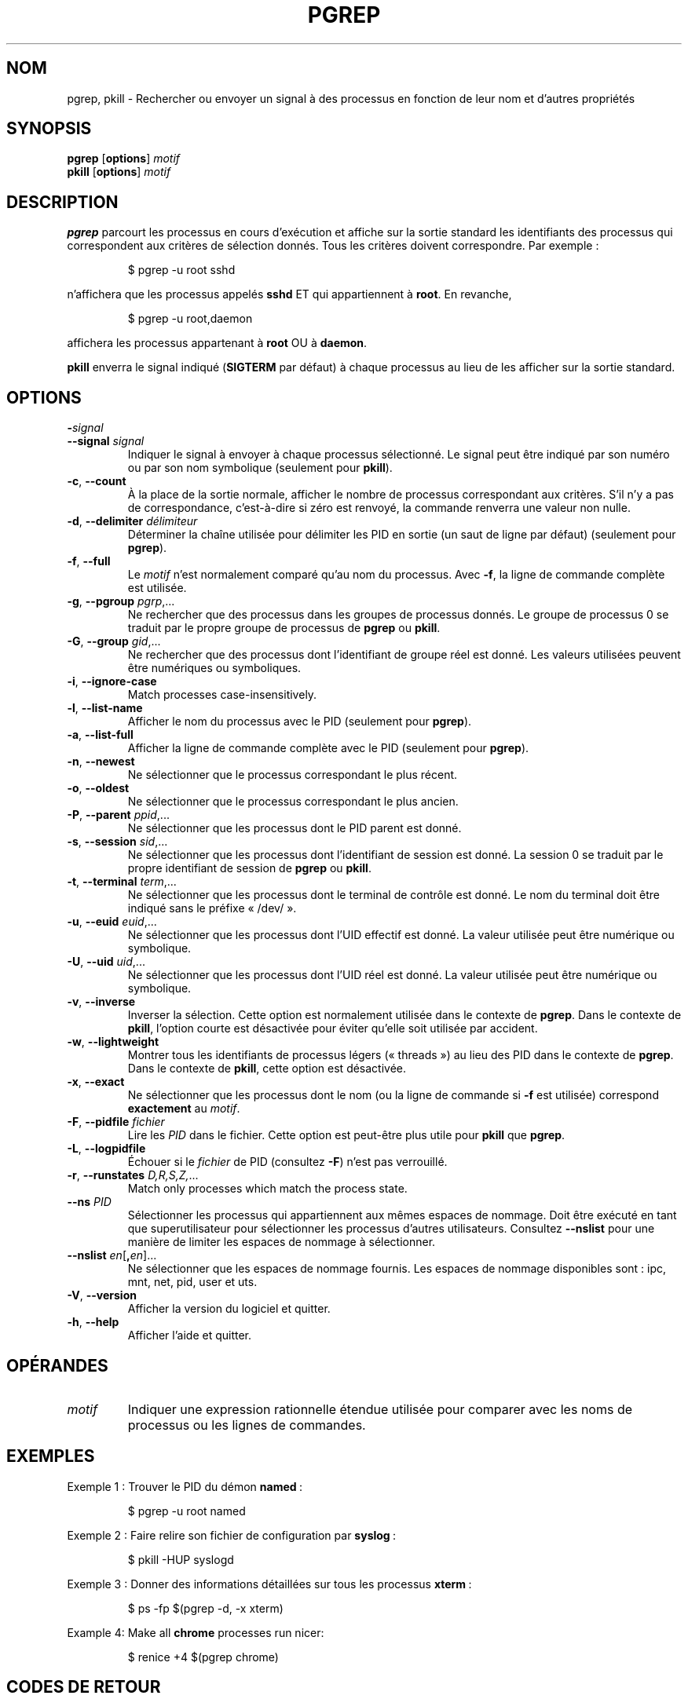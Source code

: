 .\"
.\" Copyright 2000 Kjetil Torgrim Homme
.\"           2017 Craig Small
.\"
.\" This program is free software; you can redistribute it and/or modify
.\" it under the terms of the GNU General Public License as published by
.\" the Free Software Foundation; either version 2 of the License, or
.\" (at your option) any later version.
.\"
.\"*******************************************************************
.\"
.\" This file was generated with po4a. Translate the source file.
.\"
.\"*******************************************************************
.TH PGREP 1 2019\-03\-05 procps\-ng "Commandes de l'utilisateur"
.SH NOM
pgrep, pkill \- Rechercher ou envoyer un signal à des processus en fonction
de leur nom et d'autres propriétés
.SH SYNOPSIS
\fBpgrep\fP [\fBoptions\fP] \fImotif\fP
.br
\fBpkill\fP [\fBoptions\fP] \fImotif\fP
.SH DESCRIPTION
\fBpgrep\fP parcourt les processus en cours d'exécution et affiche sur la
sortie standard les identifiants des processus qui correspondent aux
critères de sélection donnés. Tous les critères doivent correspondre. Par
exemple\ :
.IP
$ pgrep \-u root sshd
.PP
n'affichera que les processus appelés \fBsshd\fP ET qui appartiennent à
\fBroot\fP. En revanche,
.IP
$ pgrep \-u root,daemon
.PP
affichera les processus appartenant à \fBroot\fP OU à \fBdaemon\fP.
.PP
\fBpkill\fP enverra le signal indiqué (\fBSIGTERM\fP par défaut) à chaque
processus au lieu de les afficher sur la sortie standard.
.SH OPTIONS
.TP 
\fB\-\fP\fIsignal\fP
.TQ
\fB\-\-signal\fP \fIsignal\fP
Indiquer le signal à envoyer à chaque processus sélectionné. Le signal peut
être indiqué par son numéro ou par son nom symbolique (seulement pour
\fBpkill\fP).
.TP 
\fB\-c\fP, \fB\-\-count\fP
À la place de la sortie normale, afficher le nombre de processus
correspondant aux critères. S'il n'y a pas de correspondance, c'est\-à\-dire
si zéro est renvoyé, la commande renverra une valeur non nulle.
.TP 
\fB\-d\fP, \fB\-\-delimiter\fP \fIdélimiteur\fP
Déterminer la chaîne utilisée pour délimiter les PID en sortie (un saut de
ligne par défaut) (seulement pour \fBpgrep\fP).
.TP 
\fB\-f\fP, \fB\-\-full\fP
Le \fImotif\fP n'est normalement comparé qu'au nom du processus. Avec \fB\-f\fP, la
ligne de commande complète est utilisée.
.TP 
\fB\-g\fP, \fB\-\-pgroup\fP \fIpgrp\fP,...
Ne rechercher que des processus dans les groupes de processus donnés. Le
groupe de processus 0 se traduit par le propre groupe de processus de
\fBpgrep\fP ou \fBpkill\fP.
.TP 
\fB\-G\fP, \fB\-\-group\fP \fIgid\fP,...
Ne rechercher que des processus dont l'identifiant de groupe réel est
donné. Les valeurs utilisées peuvent être numériques ou symboliques.
.TP 
\fB\-i\fP, \fB\-\-ignore\-case\fP
Match processes case\-insensitively.
.TP 
\fB\-l\fP, \fB\-\-list\-name\fP
Afficher le nom du processus avec le PID (seulement pour \fBpgrep\fP).
.TP 
\fB\-a\fP, \fB\-\-list\-full\fP
Afficher la ligne de commande complète avec le PID (seulement pour
\fBpgrep\fP).
.TP 
\fB\-n\fP, \fB\-\-newest\fP
Ne sélectionner que le processus correspondant le plus récent.
.TP 
\fB\-o\fP, \fB\-\-oldest\fP
Ne sélectionner que le processus correspondant le plus ancien.
.TP 
\fB\-P\fP, \fB\-\-parent\fP \fIppid\fP,...
Ne sélectionner que les processus dont le PID parent est donné.
.TP 
\fB\-s\fP, \fB\-\-session\fP \fIsid\fP,...
Ne sélectionner que les processus dont l'identifiant de session est
donné. La session 0 se traduit par le propre identifiant de session de
\fBpgrep\fP ou \fBpkill\fP.
.TP 
\fB\-t\fP, \fB\-\-terminal\fP \fIterm\fP,...
Ne sélectionner que les processus dont le terminal de contrôle est donné. Le
nom du terminal doit être indiqué sans le préfixe «\ /dev/\ ».
.TP 
\fB\-u\fP, \fB\-\-euid\fP \fIeuid\fP,...
Ne sélectionner que les processus dont l'UID effectif est donné. La valeur
utilisée peut être numérique ou symbolique.
.TP 
\fB\-U\fP, \fB\-\-uid\fP \fIuid\fP,...
Ne sélectionner que les processus dont l'UID réel est donné. La valeur
utilisée peut être numérique ou symbolique.
.TP 
\fB\-v\fP, \fB\-\-inverse\fP
Inverser la sélection. Cette option est normalement utilisée dans le
contexte de \fBpgrep\fP. Dans le contexte de \fBpkill\fP, l'option courte est
désactivée pour éviter qu'elle soit utilisée par accident.
.TP 
\fB\-w\fP, \fB\-\-lightweight\fP
Montrer tous les identifiants de processus légers («\ threads\ ») au lieu des
PID dans le contexte de \fBpgrep\fP. Dans le contexte de \fBpkill\fP, cette option
est désactivée.
.TP 
\fB\-x\fP, \fB\-\-exact\fP
Ne sélectionner que les processus dont le nom (ou la ligne de commande si
\fB\-f\fP est utilisée) correspond \fBexactement\fP au \fImotif\fP.
.TP 
\fB\-F\fP, \fB\-\-pidfile\fP \fIfichier\fP
Lire les \fIPID\fP dans le fichier. Cette option est peut\-être plus utile pour
\fBpkill\fP que \fBpgrep\fP.
.TP 
\fB\-L\fP, \fB\-\-logpidfile\fP
Échouer si le \fIfichier\fP de PID (consultez \fB\-F\fP) n'est pas verrouillé.
.TP 
\fB\-r\fP, \fB\-\-runstates\fP \fID,R,S,Z,\fP...
Match only processes which match the process state.
.TP 
\fB\-\-ns\fP \fIPID\fP
Sélectionner les processus qui appartiennent aux mêmes espaces de
nommage. Doit être exécuté en tant que superutilisateur pour sélectionner
les processus d’autres utilisateurs. Consultez \fB\-\-nslist\fP pour une manière
de limiter les espaces de nommage à sélectionner.
.TP 
\fB\-\-nslist\fP \fIen\fP[\fB,\fP\fIen\fP]...
Ne sélectionner que les espaces de nommage fournis. Les espaces de nommage
disponibles sont\ : ipc, mnt, net, pid, user et uts.
.TP 
\fB\-V\fP, \fB\-\-version\fP
Afficher la version du logiciel et quitter.
.TP 
\fB\-h\fP, \fB\-\-help\fP
Afficher l'aide et quitter.
.PD
.SH OPÉRANDES
.TP 
\fImotif\fP
Indiquer une expression rationnelle étendue utilisée pour comparer avec les
noms de processus ou les lignes de commandes.
.SH EXEMPLES
Exemple\ 1\ : Trouver le PID du démon \fBnamed\fP\ :
.IP
$ pgrep \-u root named
.PP
Exemple 2\ : Faire relire son fichier de configuration par \fBsyslog\fP\ :
.IP
$ pkill \-HUP syslogd
.PP
Exemple 3\ : Donner des informations détaillées sur tous les processus
\fBxterm\fP\ :
.IP
$ ps \-fp $(pgrep \-d, \-x xterm)
.PP
Example 4: Make all \fBchrome\fP processes run nicer:
.IP
$ renice +4 $(pgrep chrome)
.SH "CODES DE RETOUR"
.PD 0
.TP 
0
One or more processes matched the criteria. For pkill the process must also
have been successfully signalled.
.TP 
1
No processes matched or none of them could be signalled.
.TP 
2
Erreur de syntaxe dans la ligne de commande.
.TP 
3
Erreur fatale, par exemple plus de mémoire disponible.
.PD
.SH NOTES
Le nom du processus utilisé pour la sélection est limité aux 15\ caractères
présents dans /proc/\fIpid\fP/stat. Utilisez l'option \fB\-f\fP pour sélectionner
en fonction de la ligne de commande complète, /proc/\fIpid\fP/cmdline.
.PP
Le processus \fBpgrep\fP ou \fBpkill\fP qui s'exécute ne se considérera jamais
comme correspondant aux critères.
.SH BOGUES
Les options \fB\-n\fP, \fB\-o\fP et \fB\-v\fP ne peuvent pas être utilisées en même
temps. Signalez\-le si vous en avez besoin.
.PP
Les processus zombies sont affichés.

.SH "VOIR AUSSI"
\fBps\fP(1), \fBregex\fP(7), \fBsignal\fP(7), \fBkillall\fP(1), \fBskill\fP(1), \fBkill\fP(1),
\fBkill\fP(2)
.SH AUTEUR
Kjetil Torgrim Homme <\fIkjetilho@ifi.uio.no\fP>
.SH BOGUES
Signalez les bogues à <\fIprocps@freelists.org\fP>
